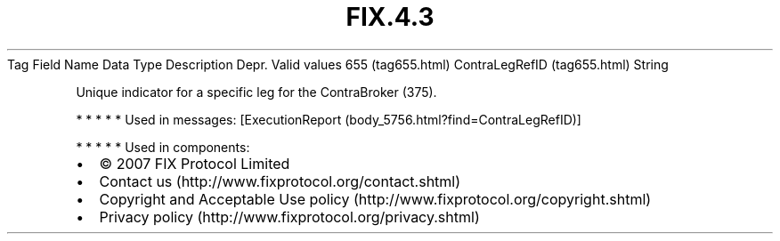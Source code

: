 .TH FIX.4.3 "" "" "Tag #655"
Tag
Field Name
Data Type
Description
Depr.
Valid values
655 (tag655.html)
ContraLegRefID (tag655.html)
String
.PP
Unique indicator for a specific leg for the ContraBroker (375).
.PP
   *   *   *   *   *
Used in messages:
[ExecutionReport (body_5756.html?find=ContraLegRefID)]
.PP
   *   *   *   *   *
Used in components:

.PD 0
.P
.PD

.PP
.PP
.IP \[bu] 2
© 2007 FIX Protocol Limited
.IP \[bu] 2
Contact us (http://www.fixprotocol.org/contact.shtml)
.IP \[bu] 2
Copyright and Acceptable Use policy (http://www.fixprotocol.org/copyright.shtml)
.IP \[bu] 2
Privacy policy (http://www.fixprotocol.org/privacy.shtml)
